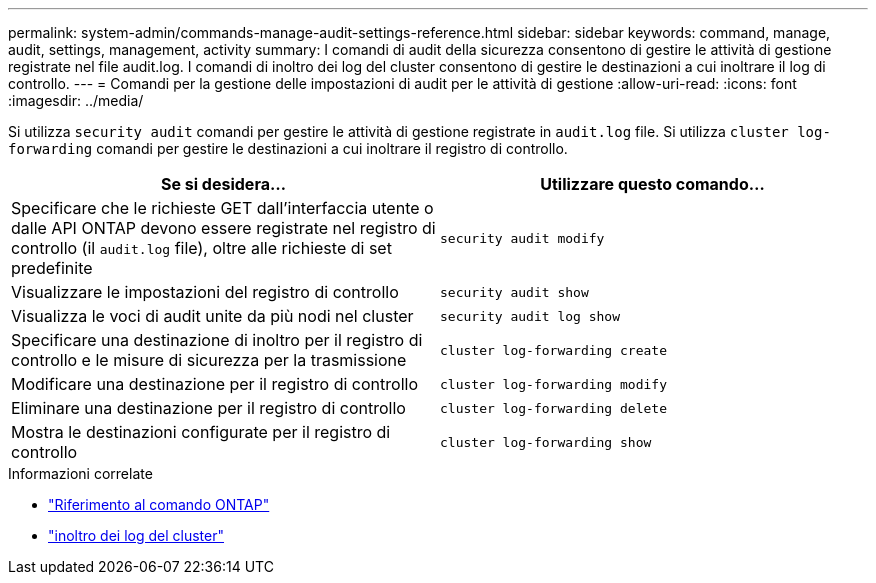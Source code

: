 ---
permalink: system-admin/commands-manage-audit-settings-reference.html 
sidebar: sidebar 
keywords: command, manage, audit, settings, management, activity 
summary: I comandi di audit della sicurezza consentono di gestire le attività di gestione registrate nel file audit.log. I comandi di inoltro dei log del cluster consentono di gestire le destinazioni a cui inoltrare il log di controllo. 
---
= Comandi per la gestione delle impostazioni di audit per le attività di gestione
:allow-uri-read: 
:icons: font
:imagesdir: ../media/


[role="lead"]
Si utilizza `security audit` comandi per gestire le attività di gestione registrate in `audit.log` file. Si utilizza `cluster log-forwarding` comandi per gestire le destinazioni a cui inoltrare il registro di controllo.

|===
| Se si desidera... | Utilizzare questo comando... 


 a| 
Specificare che le richieste GET dall'interfaccia utente o dalle API ONTAP devono essere registrate nel registro di controllo (il `audit.log` file), oltre alle richieste di set predefinite
 a| 
`security audit modify`



 a| 
Visualizzare le impostazioni del registro di controllo
 a| 
`security audit show`



 a| 
Visualizza le voci di audit unite da più nodi nel cluster
 a| 
`security audit log show`



 a| 
Specificare una destinazione di inoltro per il registro di controllo e le misure di sicurezza per la trasmissione
 a| 
`cluster log-forwarding create`



 a| 
Modificare una destinazione per il registro di controllo
 a| 
`cluster log-forwarding modify`



 a| 
Eliminare una destinazione per il registro di controllo
 a| 
`cluster log-forwarding delete`



 a| 
Mostra le destinazioni configurate per il registro di controllo
 a| 
`cluster log-forwarding show`

|===
.Informazioni correlate
* link:https://docs.netapp.com/us-en/ontap-cli/["Riferimento al comando ONTAP"^]
* link:https://docs.netapp.com/us-en/ontap-cli/search.html?q=cluster+log-forwarding["inoltro dei log del cluster"^]

